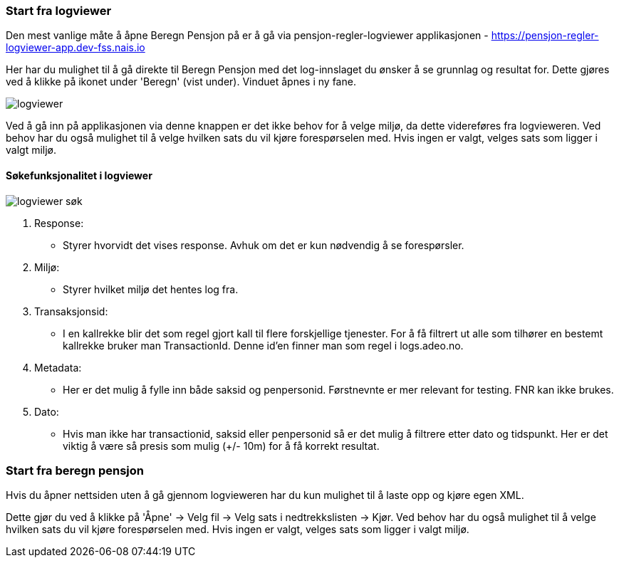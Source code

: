 === Start fra logviewer

Den mest vanlige måte å åpne Beregn Pensjon på er å gå via pensjon-regler-logviewer applikasjonen - https://pensjon-regler-logviewer-app.dev-fss.nais.io

Her har du mulighet til å gå direkte til Beregn Pensjon med det log-innslaget du ønsker å se grunnlag og resultat for.
Dette gjøres ved å klikke på ikonet under 'Beregn' (vist under). Vinduet åpnes i ny fane.

image::logviewer.PNG[]

Ved å gå inn på applikasjonen via denne knappen er det ikke behov for å velge miljø, da dette videreføres fra logvieweren.
Ved behov har du også mulighet til å velge hvilken sats du vil kjøre forespørselen med. Hvis ingen er valgt, velges sats som ligger i valgt miljø.

==== Søkefunksjonalitet i logviewer

image::logviewer-søk.PNG[]

1. Response:
** Styrer hvorvidt det vises response. Avhuk om det er kun nødvendig å se forespørsler.
2. Miljø:
** Styrer hvilket miljø det hentes log fra.
3. Transaksjonsid:
** I en kallrekke blir det som regel gjort kall til flere forskjellige tjenester. For å få filtrert ut alle som tilhører en bestemt kallrekke bruker man TransactionId.
Denne id'en finner man som regel i logs.adeo.no.
4. Metadata:
** Her er det mulig å fylle inn både saksid og penpersonid. Førstnevnte er mer relevant for testing. FNR kan ikke brukes.
5. Dato:
** Hvis man ikke har transactionid, saksid eller penpersonid så er det mulig å filtrere etter dato og tidspunkt.
Her er det viktig å være så presis som mulig (+/- 10m) for å få korrekt resultat.

=== Start fra beregn pensjon

Hvis du åpner nettsiden uten å gå gjennom logvieweren har du kun mulighet til å laste opp og kjøre egen
XML.

Dette gjør du ved å klikke på 'Åpne' -> Velg fil -> Velg sats i nedtrekkslisten -> Kjør.
Ved behov har du også mulighet til å velge hvilken sats du vil kjøre forespørselen med. Hvis ingen er valgt, velges sats som ligger i valgt miljø.


